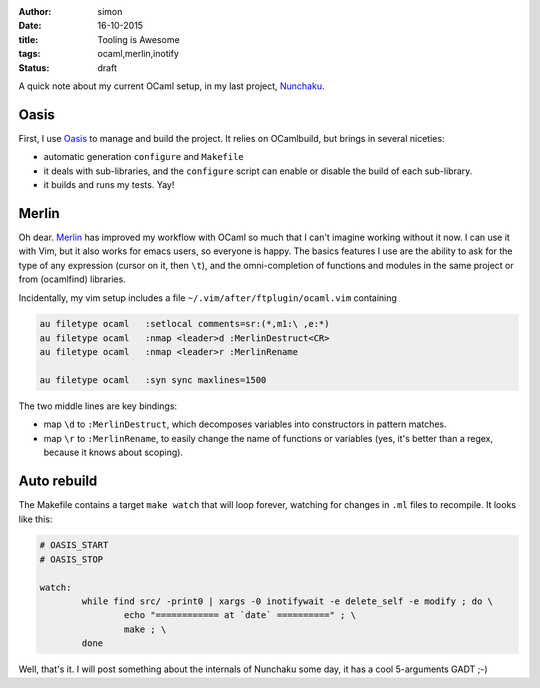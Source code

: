 :author: simon
:date: 16-10-2015
:title: Tooling is Awesome
:tags: ocaml,merlin,inotify
:status: draft

A quick note about my current OCaml setup, in my last
project, `Nunchaku <https://github.com/nunchaku-inria/nunchaku/>`_.

Oasis
=====

First, I use `Oasis <http://oasis.forge.ocamlcore.org/>`_ to manage and
build the project. It relies on OCamlbuild, but brings in several niceties:

- automatic generation ``configure`` and ``Makefile``
- it deals with sub-libraries, and the ``configure`` script can enable or
  disable the build of each sub-library.
- it builds and runs my tests. Yay!

Merlin
======

Oh dear. `Merlin <https://github.com/the-lambda-church/merlin>`_ has improved
my workflow with OCaml so much that I can't imagine working without it now.
I can use it with Vim, but it also works for emacs users, so everyone is happy.
The basics features I use are the ability to ask for the type of any expression (cursor
on it, then ``\t``), and the omni-completion of functions and modules
in the same project or from (ocamlfind) libraries.

Incidentally, my vim setup includes a file ``~/.vim/after/ftplugin/ocaml.vim``
containing

.. code-block::

    au filetype ocaml   :setlocal comments=sr:(*,m1:\ ,e:*)
    au filetype ocaml   :nmap <leader>d :MerlinDestruct<CR>
    au filetype ocaml   :nmap <leader>r :MerlinRename

    au filetype ocaml   :syn sync maxlines=1500

The two middle lines are key bindings:

* map ``\d`` to ``:MerlinDestruct``, which decomposes
  variables into constructors in pattern matches.
* map ``\r`` to ``:MerlinRename``, to easily change the name of functions
  or variables (yes, it's better than a regex, because it knows about scoping).

Auto rebuild
============

The Makefile contains a target ``make watch`` that will loop forever, watching
for changes in ``.ml`` files to recompile. It looks like this:

.. code-block::

    # OASIS_START
    # OASIS_STOP

    watch:
            while find src/ -print0 | xargs -0 inotifywait -e delete_self -e modify ; do \
                    echo "============ at `date` ==========" ; \
                    make ; \
            done



Well, that's it. I will post something about the internals of Nunchaku
some day, it has a cool 5-arguments GADT ;-)


